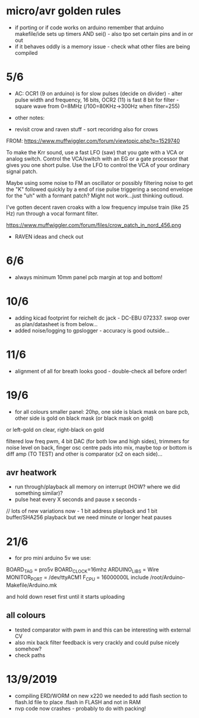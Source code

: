 * micro/avr golden rules

- if porting or if code works on arduino remember that arduino makefile/ide sets up timers AND sei() - also tpo set certain pins and in or out
- if it behaves oddly is a memory issue - check what other files are being compiled
  
* 5/6

- AC: OCR1 (9 on arduino) is for slow pulses (decide on divider) -
  alter pulse width and frequency, 16 bits, OCR2 (11) is fast 8 bit for
  filter - square wave from 0=8MHz (/100=80KHz->300Hz when filter=255)


- other notes: 

- revisit crow and raven stuff - sort recoridng also for crows

FROM: https://www.muffwiggler.com/forum/viewtopic.php?p=1529740

To make the Krr sound, use a fast LFO (saw) that you gate with a VCA
or analog switch. Control the VCA/switch with an EG or a gate
processor that gives you one short pulse. Use the LFO to control the
VCA of your ordinary signal patch.

Maybe using some noise to FM an oscillator or possibly filtering noise
to get the "K" followed quickly by a end of rise pulse triggering a
second envelope for the "uh" with a formant patch? Might not
work...just thinking outloud.

I've gotten decent raven croaks with a low frequency impulse train
(like 25 Hz) run through a vocal formant filter.


https://www.muffwiggler.com/forum/files/crow_patch_in_nord_456.png

- RAVEN ideas and check out

* 6/6

- always minimum 10mm panel pcb margin at top and bottom!

* 10/6

- adding kicad footprint for reichelt dc jack - DC-EBU 072337. swop over as plan/datasheet is from below...
- added noise/logging to gpslogger - accuracy is good outside...

* 11/6

- alignment of all for breath looks good - double-check all before order!

* 19/6

- for all colours smaller panel: 20hp, one side is black mask on bare
  pcb, other side is gold on black mask (or black mask on gold)

or left-gold on clear, right-black on gold

filtered low freq pwm, 4 bit DAC (for both low and high sides),
trimmers for noise level on back, finger osc centre pads into mix,
maybe top or bottom is diff amp (TO TEST) and other is comparator (x2
on each side)...

** avr heatwork

- run through/playback all memory on interrupt (HOW? where we did something similar)?
- pulse heat every X seconds and pause x seconds - 

// lots of new variations now - 1 bit address playback and 1 bit buffer/SHA256 playback but we need minute or longer heat pauses

* 21/6

- for pro mini arduino 5v we use:

BOARD_TAG = pro5v
BOARD_CLOCK=16mhz
ARDUINO_LIBS = Wire 
MONITOR_PORT = /dev/ttyACM1
F_CPU = 16000000L
include /root/Arduino-Makefile/Arduino.mk

and hold down reset first until it starts uploading

** all colours

- tested comparator with pwm in and this can be interesting with external CV
- also mix back filter feedback is very crackly and could pulse nicely somehow?
- check paths

* 13/9/2019

- compiling ERD/WORM on new x220 we needed to add flash section to flash.ld file to place .flash in FLASH and not in RAM
- nvp code now crashes - probably to do with packing!
